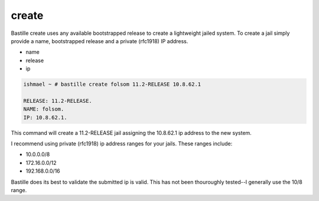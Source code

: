 ======
create
======

Bastille create uses any available bootstrapped release to create a
lightweight jailed system. To create a jail simply provide a name,
bootstrapped release and a private (rfc1918) IP address.

- name
- release
- ip

.. code-block:: shell

  ishmael ~ # bastille create folsom 11.2-RELEASE 10.8.62.1
  
  RELEASE: 11.2-RELEASE.
  NAME: folsom.
  IP: 10.8.62.1.

This command will create a 11.2-RELEASE jail assigning the 10.8.62.1 ip
address to the new system.

I recommend using private (rfc1918) ip address ranges for your jails.
These ranges include:

- 10.0.0.0/8
- 172.16.0.0/12
- 192.168.0.0/16

Bastille does its best to validate the submitted ip is valid. This has not
been thouroughly tested--I generally use the 10/8 range.
